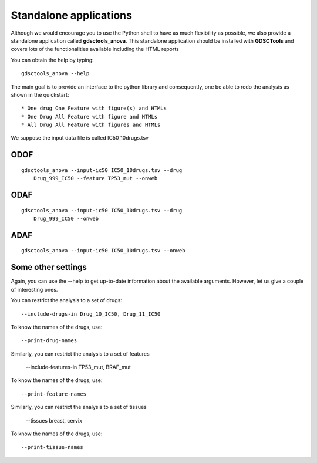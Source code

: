 
.. index:: gdsctools_anova
.. _standalone:

Standalone applications
==========================

Although we would encourage you to use the Python shell to have as much
flexibility as possible, we also provide a standalone application called **gdsctools_anova**. This standalone application should be installed with **GDSCTools** and covers lots of the functionalities available including the HTML reports 


You can obtain the help by typing::

    gdsctools_anova --help


The main goal is to provide an interface to the python library and consequently, one be able to redo the analysis as shown in the quickstart::


* One drug One Feature with figure(s) and HTMLs
* One Drug All Feature with figure and HTMLs
* All Drug All Feature with figures and HTMLs

We suppose the input data file is called IC50_10drugs.tsv

ODOF
-----------

::

    gdsctools_anova --input-ic50 IC50_10drugs.tsv --drug
        Drug_999_IC50 --feature TP53_mut --onweb


ODAF
----------
::

    gdsctools_anova --input-ic50 IC50_10drugs.tsv --drug
        Drug_999_IC50 --onweb



ADAF
---------

::

    gdsctools_anova --input-ic50 IC50_10drugs.tsv --onweb



Some other settings
----------------------


Again, you can use the --help to get up-to-date information about the available
arguments. However, let us give a couple of interesting ones.

You can restrict the analysis to a set of drugs::

    --include-drugs-in Drug_10_IC50, Drug_11_IC50

To know the names of the drugs, use::

    --print-drug-names

Similarly, you can restrict the analysis to a set of features    
    
    --include-features-in TP53_mut, BRAF_mut

To know the names of the drugs, use::

    --print-feature-names

Similarly, you can restrict the analysis to a set of tissues    
    
    --tissues breast, cervix 

To know the names of the drugs, use::

    --print-tissue-names






